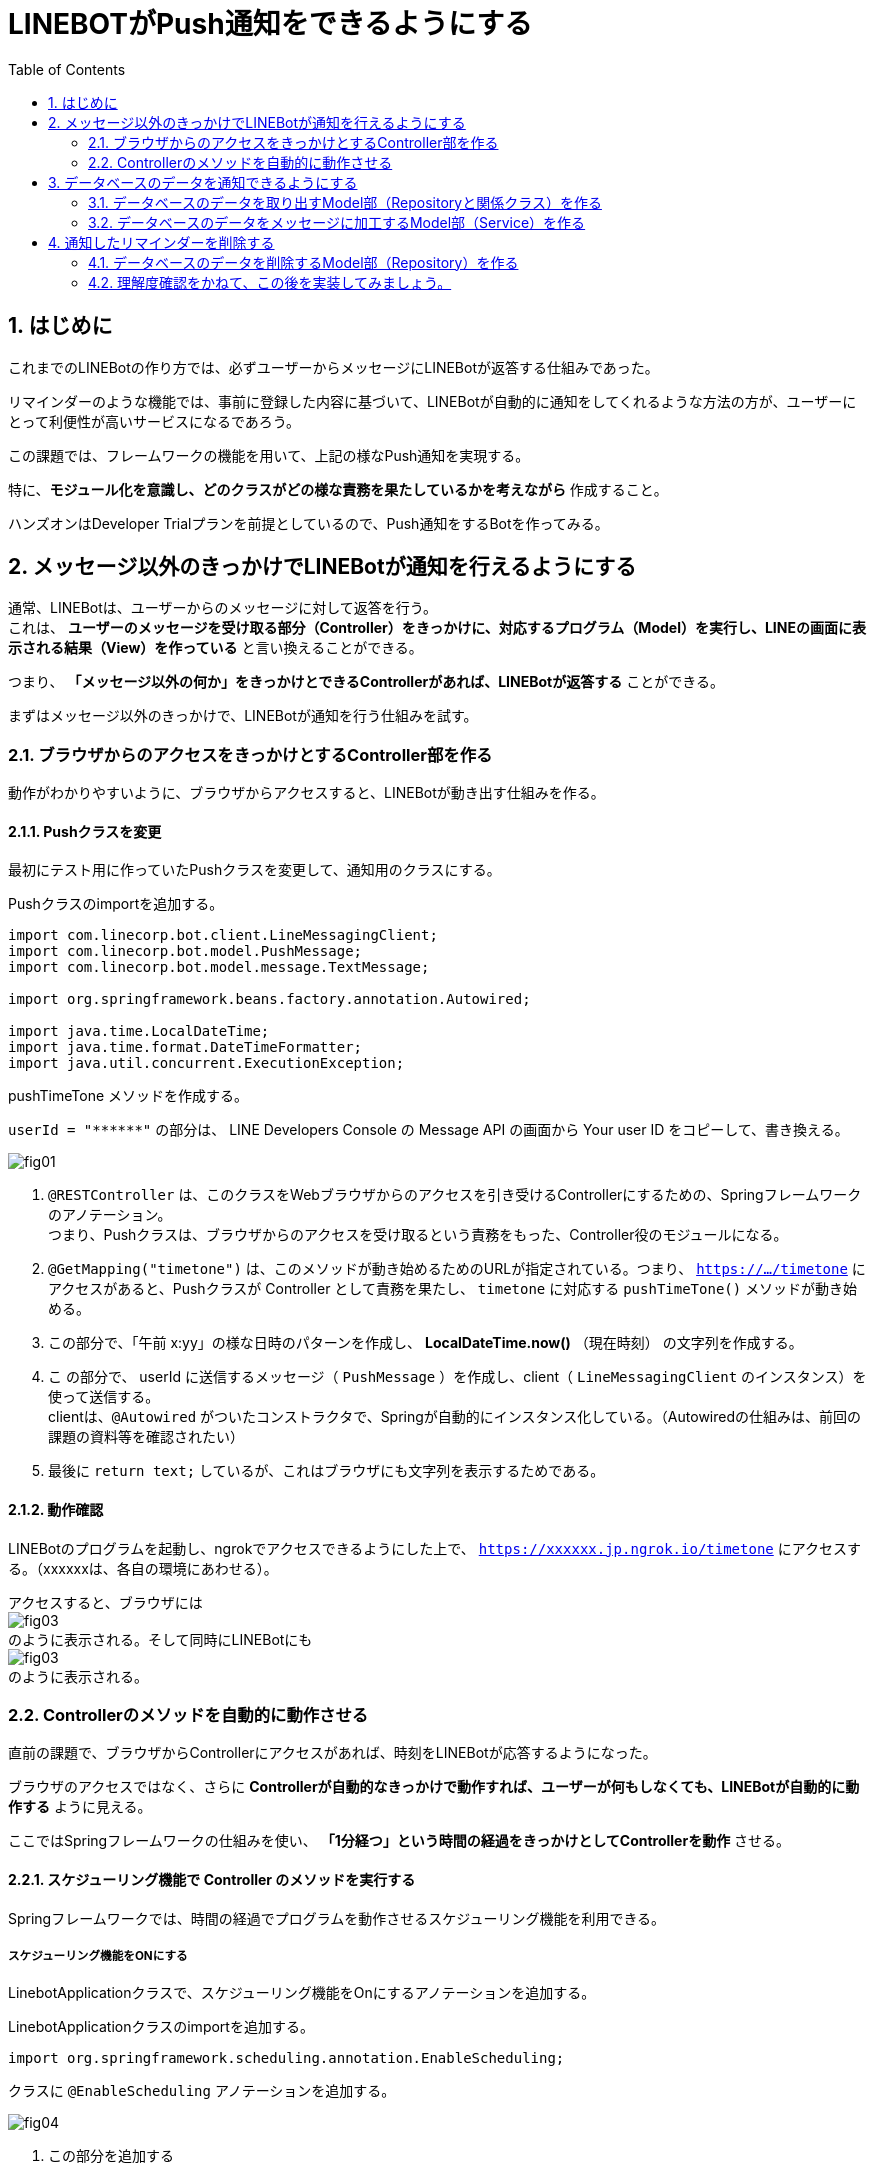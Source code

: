 = LINEBOTがPush通知をできるようにする
:encoding: utf-8
:backend: html5
:toc: left
:sectlinks!:
:sectnums:
:toclevels: 2
:doctype: book
:lang: ja
:icons: font
:source-highlighter: coderay

toc::[]

== はじめに

これまでのLINEBotの作り方では、必ずユーザーからメッセージにLINEBotが返答する仕組みであった。

リマインダーのような機能では、事前に登録した内容に基づいて、LINEBotが自動的に通知をしてくれるような方法の方が、ユーザーにとって利便性が高いサービスになるであろう。

この課題では、フレームワークの機能を用いて、上記の様なPush通知を実現する。

特に、*モジュール化を意識し、どのクラスがどの様な責務を果たしているかを考えながら* 作成すること。

ハンズオンはDeveloper Trialプランを前提としているので、Push通知をするBotを作ってみる。

<<<

== メッセージ以外のきっかけでLINEBotが通知を行えるようにする

通常、LINEBotは、ユーザーからのメッセージに対して返答を行う。 +
これは、 *ユーザーのメッセージを受け取る部分（Controller）をきっかけに、対応するプログラム（Model）を実行し、LINEの画面に表示される結果（View）を作っている* と言い換えることができる。

つまり、 *「メッセージ以外の何か」をきっかけとできるControllerがあれば、LINEBotが返答する* ことができる。

まずはメッセージ以外のきっかけで、LINEBotが通知を行う仕組みを試す。

=== ブラウザからのアクセスをきっかけとするController部を作る

動作がわかりやすいように、ブラウザからアクセスすると、LINEBotが動き出す仕組みを作る。

==== Pushクラスを変更

最初にテスト用に作っていたPushクラスを変更して、通知用のクラスにする。

Pushクラスのimportを追加する。

[source, java]
-----
import com.linecorp.bot.client.LineMessagingClient;
import com.linecorp.bot.model.PushMessage;
import com.linecorp.bot.model.message.TextMessage;

import org.springframework.beans.factory.annotation.Autowired;

import java.time.LocalDateTime;
import java.time.format.DateTimeFormatter;
import java.util.concurrent.ExecutionException;
-----

pushTimeTone メソッドを作成する。

[TIPS]
===============================
`userId = "\\******"`  の部分は、 LINE Developers Console の Message API の画面から Your user ID をコピーして、書き換える。
===============================

////
[[app-listing]]
[source,java]
.Push.java
-----
@RestController       // <1>
public class Push {

  private static final Logger log = LoggerFactory.getLogger(Push.class);

  // push先のユーザID
  private String userId = "******";

  private final LineMessagingClient client;

  @Autowired
  public Push(LineMessagingClient lineMessagingClient) {
    this.client = lineMessagingClient;
  }

  // ------------ 中略・変更なし ------------

  // 時報をpushする
  @GetMapping("timetone")       // <2>
  public String pushTimeTone() {
    DateTimeFormatter dtf = DateTimeFormatter.ofPattern("a K:mm");       // <3>
    String text = dtf.format(LocalDateTime.now());
    try {
      PushMessage pMsg = new PushMessage(userId, new TextMessage(text));        // <4>
      BotApiResponse resp = client.pushMessage(pMsg).get();
      log.info("Sent messages: {}", resp);
    } catch (InterruptedException | ExecutionException e) {
      throw new RuntimeException(e);
    }
    return text;        // <5>
  }

}
-----
////

image::fig01.png[]

<1> `@RESTController` は、このクラスをWebブラウザからのアクセスを引き受けるControllerにするための、Springフレームワークのアノテーション。 +
つまり、Pushクラスは、ブラウザからのアクセスを受け取るという責務をもった、Controller役のモジュールになる。
<2> `@GetMapping("timetone")` は、このメソッドが動き始めるためのURLが指定されている。つまり、 `https://.../timetone` にアクセスがあると、Pushクラスが Controller として責務を果たし、 `timetone` に対応する `pushTimeTone()` メソッドが動き始める。
<3> この部分で、「午前 x:yy」の様な日時のパターンを作成し、 *LocalDateTime.now()* （現在時刻） の文字列を作成する。
<4> こ の部分で、 userId に送信するメッセージ（ `PushMessage` ）を作成し、client（ `LineMessagingClient` のインスタンス）を使って送信する。 +
clientは、`@Autowired` がついたコンストラクタで、Springが自動的にインスタンス化している。（Autowiredの仕組みは、前回の課題の資料等を確認されたい）
<5> 最後に `return text;` しているが、これはブラウザにも文字列を表示するためである。

==== 動作確認

LINEBotのプログラムを起動し、ngrokでアクセスできるようにした上で、 `https://xxxxxx.jp.ngrok.io/timetone` にアクセスする。（xxxxxxは、各自の環境にあわせる）。

アクセスすると、ブラウザには +
image:fig03.png[] +
のように表示される。そして同時にLINEBotにも +
image:fig03.png[] +
のように表示される。

=== Controllerのメソッドを自動的に動作させる

直前の課題で、ブラウザからControllerにアクセスがあれば、時刻をLINEBotが応答するようになった。

ブラウザのアクセスではなく、さらに *Controllerが自動的なきっかけで動作すれば、ユーザーが何もしなくても、LINEBotが自動的に動作する* ように見える。

ここではSpringフレームワークの仕組みを使い、 *「1分経つ」という時間の経過をきっかけとしてControllerを動作* させる。

==== スケジューリング機能で Controller のメソッドを実行する

Springフレームワークでは、時間の経過でプログラムを動作させるスケジューリング機能を利用できる。

===== スケジューリング機能をONにする

LinebotApplicationクラスで、スケジューリング機能をOnにするアノテーションを追加する。

LinebotApplicationクラスのimportを追加する。

[source, java]
-----
import org.springframework.scheduling.annotation.EnableScheduling;
-----

クラスに `@EnableScheduling` アノテーションを追加する。

////
[sourse, java]
-----
@EnableScheduling       // <1>
@SpringBootApplication
public class LinebotApplication {
-----
////

image::fig04.png[]

<1> この部分を追加する

==== pushTimeToneメソッドをスケジューリングで動作させる

PushクラスのpushTimeToneメソッドを、1分ごとに動作させる設定をアノテーションで追加する。

Pushクラスのimportを追加する。

[source, java]
-----
import org.springframework.scheduling.annotation.Scheduled;
-----

pushTimeToneメソッドにアノテーションを追加する。

////
[source, java]
-----
@GetMapping("timetone")
@Scheduled(cron = "0 */1 * * * *", zone = "Asia/Tokyo")   // <1>
public String pushTimeTone() {
-----
////

image::fig05.png[]

<1> この部分を追加する。 `0 */1` は0秒+1分ごとに実行の意味。`0 */5` に変えれば0秒+5分ごとの実行になる。Linux等のcron記法に似ている。

==== 動作確認

LINEBotのプログラムを起動し、ngrokでアクセスできるようにする。

1分ごとに、LINEBotからLINEにメッセージが投稿される。

image::fig06.png[]

[WARNING]
===============================
️開発用のプランでは、Botからのメッセージ配信数/月に制限があるので、送りすぎに注意！ （毎月1000通まで）

> https://www.linebiz.com/jp/service/line-official-account/
===============================

<<<

== データベースのデータを通知できるようにする

*データベースに登録されている、リマインダの時刻と内容を使って、LINEBotが通知できる* ようにする。

=== データベースのデータを取り出すModel部（Repositoryと関係クラス）を作る

==== データベースのReminderItemの1件分を表すクラスを作る

`com.example.linebot.value` パッケージに、ReminderItemTupleクラスを作成する。

////
[source, java]
-----
import java.time.LocalTime;

public class ReminderItemTuple {

  private final String userId;
  private final LocalTime pushAt;
  private final String pushText;

  public ReminderItemTuple(String userId, LocalTime pushAt, String pushText) {
    this.userId = userId;
    this.pushAt = pushAt;
    this.pushText = pushText;
  }

  public String getUserId() {
    return userId;
  }

  public LocalTime getPushAt() {
    return pushAt;
  }

  public String getPushText() {
    return pushText;
  }
}
-----
////

image::fig07.png[]

==== ReminderRepositoryに、リマインダを検索するメソッドを作成する

ReminderRepository.java に import を追加する。

[source, java]
-----
import com.example.linebot.value.ReminderItemTuple;
import org.springframework.jdbc.core.DataClassRowMapper;
import java.time.LocalTime;
import java.util.List;
-----

ReminderRepository.java に `findPreviousItems` メソッドを追加する。

////
[source, java]
-----
public List<ReminderItemTuple> findPreviousItems() {
  //language=sql
  String sql = "select user_id, push_at, push_text " +
    "from reminder_item " +
    "where push_at <= ? ";   // <1>

  LocalTime now = LocalTime.now();    // <2>
  List<ReminderItemTuple> list =
    jdbc.query(sql, new DataClassRowMapper<>(ReminderItemTuple.class), now);  // <3>
  return list;
}
-----
////

image::fig09.png[]

[TIPS]
===============================
SQLにスペース等のミスがあると困るので、下のをコピペして利用してもよいです。

[source, java]
-----
String sql = "select user_id, push_at, push_text " +
    "from reminder_item " +
    "where push_at <= ? ";
-----
===============================

<1> `?` を時間として、ある時間より前にリマインダを設定されているタプルを取り出すSQL。スペース等のミスがあると困るので、下のをコピペして利用してもよいです。
<2> 現在時刻のインスタンスを作成する。
<3> SQLの `?` に現在時刻をあてはめ、結果を `ReminderItem` インスタンスの `(Array)List` で取得する。

[NOTE]
===============================
このように、SQLの `?` の部分を置き換えて実行する方式を *プレースホルダ* とよぶ。これは悪意のあるユーザーからのSQLインジェクションといった攻撃を防ぐために良い方法となる。興味がある学生は原理や使い方を調べてみると良い。
===============================


=== データベースのデータをメッセージに加工するModel部（Service）を作る

==== ReminderService に、リマインダを検索するメソッドを作成する

ReminderService.java に import を追加する。

[source, java]
-----
import com.linecorp.bot.model.PushMessage;
import java.util.List;
-----

ReminderService に doPushReminderItems メソッド　、 toPushMessage メソッドをを作る

////
[source, java]
-----
public List<PushMessage> doPushReminderItems() {
  List<ReminderItemTuple> previousItems =
    repository.findPreviousItems();  // <1>
  List<PushMessage> pushMessages = new ArrayList<>();
  // 本来であればUserIdごとにPushMessageをまとめるべきだが、
  // 授業レベルなので簡略化している
  for (ReminderItemTuple item : previousItems) {  // <2>
    PushMessage pushMessage = toPushMessage(item);
    pushMessages.add(pushMessage);
  }
  return pushMessages;
}

private PushMessage toPushMessage(ReminderItemTuple item) {  // <3>
  String userId = item.getUserId();
  String pushText = item.getPushText();
  String body = String.format("%s の時間です！", pushText);
  return new PushMessage(userId, new TextMessage(body));
}
-----
////

image::fig10.png[]

<1> ReminderRepository がデータを検索した結果（組）を用いる: Serviceが上位モジュール、Repositoryが下位モジュールとして、ServiceがRepositoryの労力を得る。
<2> 検索結果（検索された組）の分だけ繰り返し、通知用のメッセージデータ（ `PushMessage` ）のリストを作る。
<3> 検索結果から通知用メッセージデータを作り出す。

==== Pushクラス（Controller部）と、ReminderService（Model部）をつなげる

わかりやすいように、Push.java の pushTimeTone メソッドとは別のメソッドを作る。

Push.java の pushTimeToneメソッドの `@Scheduled` アノテーションを外す。

////
[source, java]
-----
@GetMapping("timetone")
// @Scheduled(cron = "0 */1 * * * *", zone = "Asia/Tokyo")   // <1>
public String pushTimeTone() {
-----
////

image::fig11.png[]

<1> ここをコメントアウトする。

Push.java が ReminderService を使えるように、フィールド変数とコンストラクタを設定する。

////
[source, java]
-----
  private final ReminderService reminderService;  // <1>

  @Autowired   // <2>
  public Push(LineMessagingClient lineMessagingClient,
              ReminderService reminderService) {
    this.messagingClient = lineMessagingClient;
    this.reminderService = reminderService;
  }
-----
////

image::fig12.png[]

<1> フィールド変数を追加する。
<2> コンストラクタに引数を追加し、`reminderService` を初期化する

新たに、Push.java に PushReminder メソッドを作成する。

////
[source, java]
-----
@Scheduled(cron = "0 */1 * * * *", zone = "Asia/Tokyo")
public void pushReminder() {
  try {
    List<PushMessage> messages =
      reminderService.doPushReminderItems();	// <1>
    for (PushMessage message : messages) {
      BotApiResponse resp =
        messagingClient.pushMessage(message).get(); // <2>
      log.info("Sent messages: {}", resp);
    }
  } catch (InterruptedException | ExecutionException e) {
    throw new RuntimeException(e);
  }
}
-----
////

image::fig13.png[]

<1> ReminderService が作成したメッセージのリストを用いる: Pushが上位モジュール、Serviceが下位モジュールとして、PushがServiceの労力を得る。(つまり、Push -> Service -> Repository の多重のモジュール構造になっている)
<2> メッセージのリスト（複数）の分だけ繰り返し、通知を行う。

==== 動作確認

データベースに格納されているリマインダのうち、時間（push_at）が現在時刻よりも早く設定されているものが、時間になると自動的に表示される。

2分後のリマインダーなどを登録すると、動作確認をしやすい。

image::fig14.png[]

== 通知したリマインダーを削除する

ここまで作成した方法では、図の様に、同じリマインダーが表示され続けてしまう。

image::fig15.png[]

これは、リマインダーが現在時刻よりも前のものをすべて検索しているからである。

これを防止する方法はいくつかあるが、今回は通知メッセージを作成したあとに、現在時刻よりも前のリマインダーを削除してしまうことで、同じリマインダーが表示されることを防止する。

=== データベースのデータを削除するModel部（Repository）を作る

検索と同様に、まずはデータベースを操作するModel部から作成する。

==== ReminderRepositoryに、リマインダを検索するメソッドを作成する

ReminderRepository.java に deletePreviousItems メソッドを追加する。

////
[source, java]
-----
  public void deletePreviousItems() {
    //language=sql
    String sql = "delete from reminder_item " +
      "where push_at <= ? ";

    LocalTime now = LocalTime.now();
    jdbc.update(sql, now);
  }
-----
////

image::fig16.png[]

[TIPS]
===============================
SQLにスペース等のミスがあると困るので、下のをコピペして利用してもよいです。

[source, java]
-----
String sql = "delete from reminder_item " +
  "where push_at <= ? ";
-----

このSQLは、reminder_item テーブルの中で、pish_at が `?` 以下のものを削除する。

プレースホルダで `?` に現在時刻が渡されるので、現在時刻より前に発信されるリマインダーのための情報が全て削除さることになる。
===============================

=== 理解度確認をかねて、この後を実装してみましょう。

ReminderRepository の deletePreviousItems をどこで実行すれば良いか考え、プログラム上で実装しなさい。

また、その理由を、上位モジュール・下位モジュール という単語を使って、TAに説明しなさい。

例えば、うまくいくと次の様な動作になるはずです。

*リマインダーの発信前*

現在時刻が 13:14 だとすると...

.reminder_item テーブルの状況
[format="csv", options="header"]
|===
user_id, push_at, push_text
ABCDEF.... ,13:15:00,授業開始
ABCDEF.... ,16:30:00,授業終了
ABCDEF.... ,12:15:00,昼食
|===

*リマインダーの発信後*

現在時刻が 13:15 になったとすると...

image::fig17.png[]

.reminder_item テーブルの状況
[format="csv", options="header"]
|===
user_id, push_at, push_text
ABCDEF.... ,16:30:00,授業終了
|===

発信したもの（つまり、現在時刻よりも前のリマインダー）が削除される